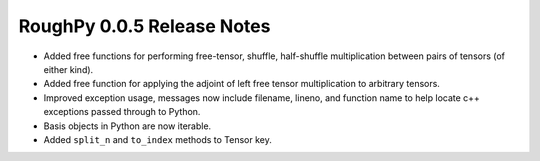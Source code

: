 ===========================
RoughPy 0.0.5 Release Notes
===========================

* Added free functions for performing free-tensor, shuffle, half-shuffle multiplication between pairs of tensors (of either kind).
* Added free function for applying the adjoint of left free tensor multiplication to arbitrary tensors.
* Improved exception usage, messages now include filename, lineno, and function name to help locate c++ exceptions passed through to Python.
* Basis objects in Python are now iterable.
* Added ``split_n`` and ``to_index`` methods to Tensor key.